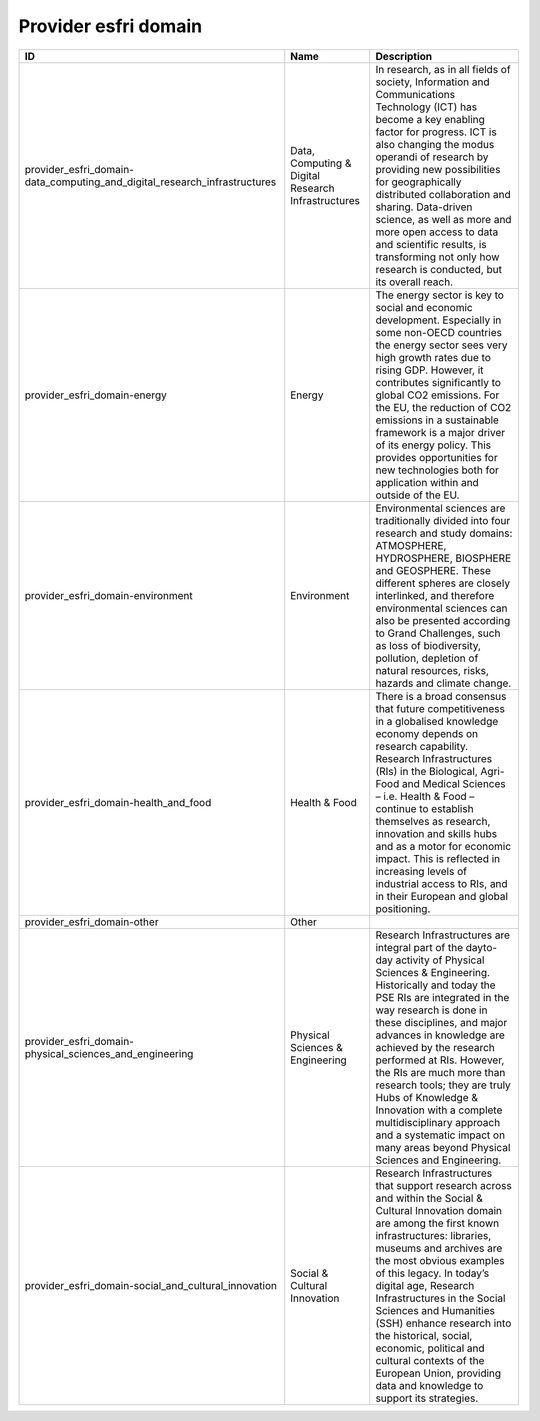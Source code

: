 .. _provider_esfri_domain:

Provider esfri domain
=====================

.. table::
   :class: datatable

   =========================================================================  ==================================================  ========================================================================================================================================================================================================================================================================================================================================================================================================================================================================================================================
   ID                                                                         Name                                                Description
   =========================================================================  ==================================================  ========================================================================================================================================================================================================================================================================================================================================================================================================================================================================================================================
   provider_esfri_domain-data_computing_and_digital_research_infrastructures  Data, Computing & Digital Research Infrastructures  In research, as in all fields of society, Information and Communications Technology (ICT) has become a key enabling factor for progress. ICT is also changing the modus operandi of research by providing new possibilities for geographically distributed collaboration and sharing. Data-driven science, as well as more and more open access to data and scientific results, is transforming not only how research is conducted, but its overall reach.
   provider_esfri_domain-energy                                               Energy                                              The energy sector is key to social and economic development. Especially in some non-OECD countries the energy sector sees very high growth rates due to rising GDP. However, it contributes significantly to global CO2 emissions. For the EU, the reduction of CO2 emissions in a sustainable framework is a major driver of its energy policy. This provides opportunities for new technologies both for application within and outside of the EU.
   provider_esfri_domain-environment                                          Environment                                         Environmental sciences are traditionally divided into four research and study domains: ATMOSPHERE, HYDROSPHERE, BIOSPHERE and GEOSPHERE. These different spheres are closely interlinked, and therefore environmental sciences can also be presented according to Grand Challenges, such as loss of biodiversity, pollution, depletion of natural resources, risks, hazards and climate change.
   provider_esfri_domain-health_and_food                                      Health & Food                                       There is a broad consensus that future competitiveness in a globalised knowledge economy depends on research capability. Research Infrastructures (RIs) in the Biological,  Agri-Food and Medical Sciences – i.e. Health & Food – continue to establish themselves as research, innovation and skills hubs and as a motor for economic impact. This is reflected in increasing levels of industrial access to RIs, and in their European and global positioning.
   provider_esfri_domain-other                                                Other
   provider_esfri_domain-physical_sciences_and_engineering                    Physical Sciences & Engineering                     Research Infrastructures are integral part of the dayto-day activity of Physical Sciences & Engineering. Historically and today the PSE RIs are integrated in the way research is done in these disciplines, and major advances in knowledge are achieved by the research performed at RIs. However, the RIs are much more than research tools; they are truly Hubs of Knowledge & Innovation with a complete multidisciplinary approach and a systematic impact on many areas beyond Physical Sciences and Engineering.
   provider_esfri_domain-social_and_cultural_innovation                       Social & Cultural Innovation                        Research Infrastructures that support research across and within the Social & Cultural Innovation domain are among the first known infrastructures: libraries, museums and archives are the most obvious examples of this legacy. In today’s digital age, Research Infrastructures in the Social Sciences and Humanities (SSH) enhance research into the historical, social, economic, political and cultural contexts of the European Union, providing data and knowledge to support its strategies.
   =========================================================================  ==================================================  ========================================================================================================================================================================================================================================================================================================================================================================================================================================================================================================================